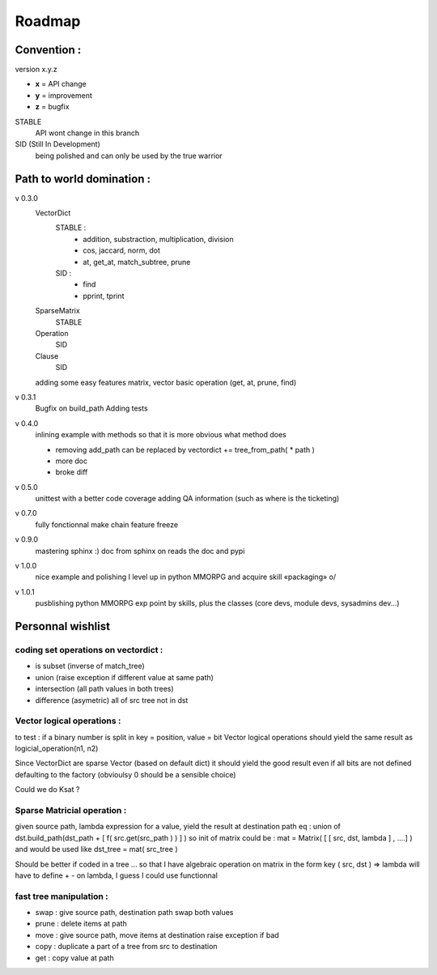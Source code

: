 =======
Roadmap
=======


Convention :
************

version x.y.z

- **x** = API change
- **y** = improvement
- **z** = bugfix

STABLE
    API wont change in this branch

SID (Still In Development)
    being polished and can only be used by the true warrior

Path to world domination :
**************************

v 0.3.0
    VectorDict
        STABLE : 
            * addition, substraction, multiplication, division
            * cos, jaccard, norm, dot
            * at, get_at, match_subtree, prune 

        SID : 
            * find 
            * pprint, tprint
    
    SparseMatrix
        STABLE
    
    Operation
        SID
    
    Clause
        SID

    adding some easy features
    matrix,
    vector basic operation (get, at, prune, find)

v 0.3.1 
    Bugfix on build_path 
    Adding tests

v 0.4.0 
    inlining example with methods so that it is more obvious what method does
    
    * removing add_path can be replaced by vectordict += tree_from_path( * path )
    * more doc
    * broke diff



v 0.5.0
    unittest with a better code coverage
    adding QA information (such as where is the ticketing)

v 0.7.0 
    fully fonctionnal make chain
    feature freeze

v 0.9.0
    mastering sphinx :) 
    doc from sphinx on reads the doc and pypi

v 1.0.0 
    nice example and polishing
    I level up in python MMORPG and acquire skill «packaging» \o/ 

v 1.0.1
    pusblishing python MMORPG exp point by skills, plus the classes 
    (core devs, module devs, sysadmins dev...)

Personnal wishlist 
******************

coding set operations on vectordict : 
-------------------------------------

- is subset (inverse of match_tree)
- union (raise exception if different value at same path)
- intersection (all path values in both trees) 
- difference (asymetric) all of src tree not in dst

Vector logical operations :
---------------------------

to test : if a binary number is split in key = position, value = bit
Vector logical operations should yield the same result as
logicial_operation(n1, n2)

Since VectorDict are sparse Vector (based on default dict)
it should yield the good result even if all bits are not defined defaulting 
to the factory (obvioulsy 0 should be a sensible choice)


Could we do Ksat ? 


Sparse Matricial operation :
----------------------------

given source path, lambda expression for a value,
yield the result at destination path 
eq : 
union of 
dst.build_path(dst_path + [ f( src.get(src_path ) ) ] ) 
so init of matrix could be : 
mat = Matrix( [ [ src, dst, lambda ] , ....] )
and would be used like 
dst_tree =  mat( src_tree )

Should be better if coded in a tree ... so that I have algebraic operation
on matrix
in the form key ( src, dst ) => lambda 
will have to define + -  on lambda, I guess I could use functionnal

fast tree manipulation :
------------------------

- swap : give source path, destination path swap both values
- prune : delete items at path
- move : give source path, move items at destination raise exception if bad
- copy : duplicate a part of a tree from src to destination
- get : copy value at path


